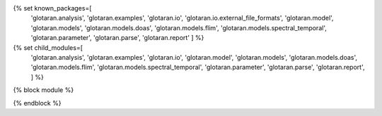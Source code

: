 
{% set known_packages=[
   'glotaran.analysis',
   'glotaran.examples',
   'glotaran.io',
   'glotaran.io.external_file_formats',
   'glotaran.model',
   'glotaran.models',
   'glotaran.models.doas',
   'glotaran.models.flim',
   'glotaran.models.spectral_temporal',
   'glotaran.parameter',
   'glotaran.parse',
   'glotaran.report'
   ] %}
{% set child_modules=[
   'glotaran.analysis',
   'glotaran.examples',
   'glotaran.io',
   'glotaran.model',
   'glotaran.models',
   'glotaran.models.doas',
   'glotaran.models.flim',
   'glotaran.models.spectral_temporal',
   'glotaran.parameter',
   'glotaran.parse',
   'glotaran.report',
   ] %}
{% block module %}

{% endblock %}
